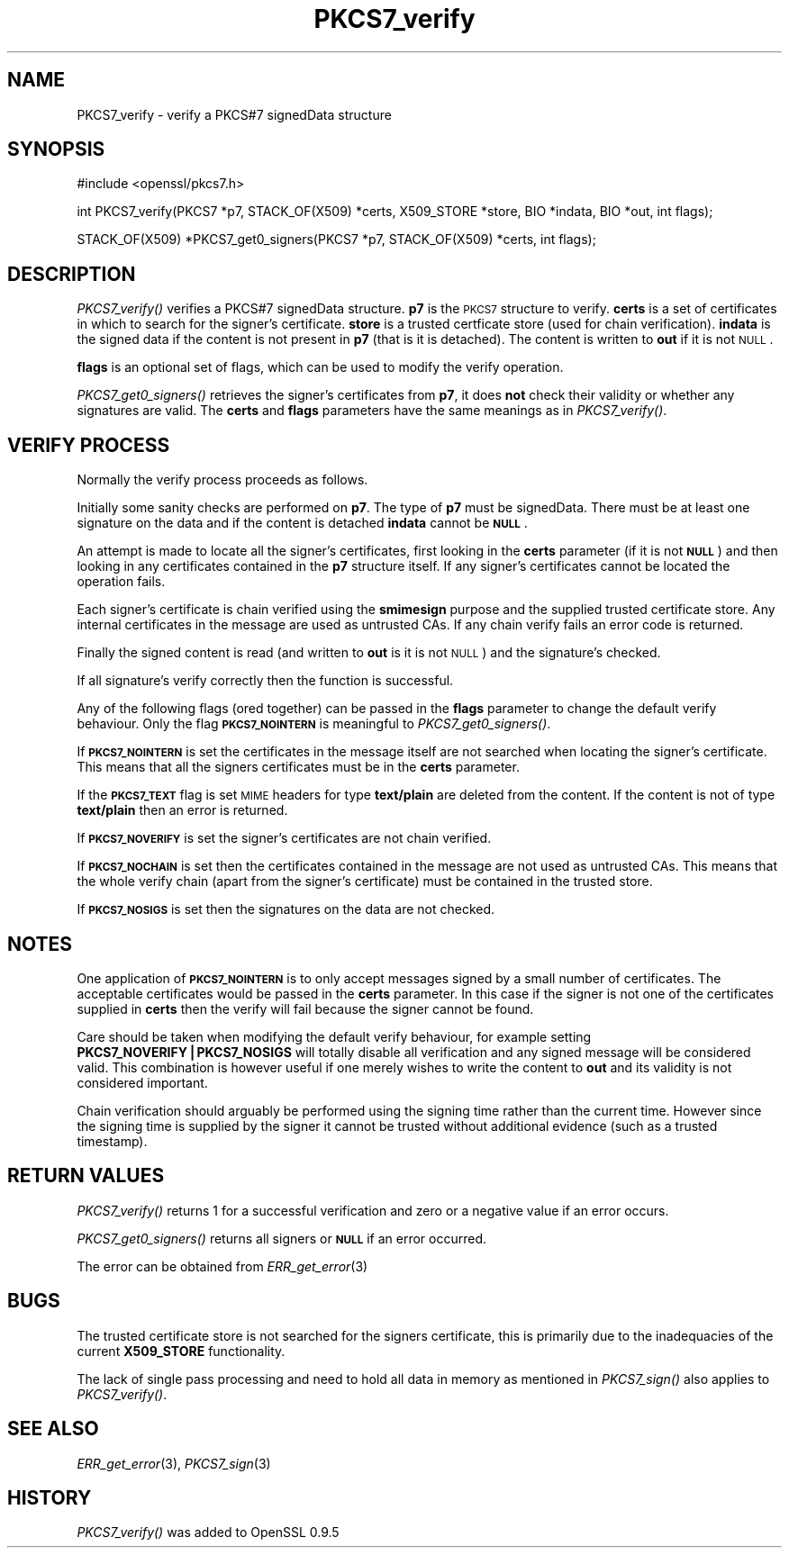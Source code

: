 .\" Automatically generated by Pod::Man v1.34, Pod::Parser v1.13
.\"
.\" Standard preamble:
.\" ========================================================================
.de Sh \" Subsection heading
.br
.if t .Sp
.ne 5
.PP
\fB\\$1\fR
.PP
..
.de Sp \" Vertical space (when we can't use .PP)
.if t .sp .5v
.if n .sp
..
.de Vb \" Begin verbatim text
.ft CW
.nf
.ne \\$1
..
.de Ve \" End verbatim text
.ft R
.fi
..
.\" Set up some character translations and predefined strings.  \*(-- will
.\" give an unbreakable dash, \*(PI will give pi, \*(L" will give a left
.\" double quote, and \*(R" will give a right double quote.  | will give a
.\" real vertical bar.  \*(C+ will give a nicer C++.  Capital omega is used to
.\" do unbreakable dashes and therefore won't be available.  \*(C` and \*(C'
.\" expand to `' in nroff, nothing in troff, for use with C<>.
.tr \(*W-|\(bv\*(Tr
.ds C+ C\v'-.1v'\h'-1p'\s-2+\h'-1p'+\s0\v'.1v'\h'-1p'
.ie n \{\
.    ds -- \(*W-
.    ds PI pi
.    if (\n(.H=4u)&(1m=24u) .ds -- \(*W\h'-12u'\(*W\h'-12u'-\" diablo 10 pitch
.    if (\n(.H=4u)&(1m=20u) .ds -- \(*W\h'-12u'\(*W\h'-8u'-\"  diablo 12 pitch
.    ds L" ""
.    ds R" ""
.    ds C` ""
.    ds C' ""
'br\}
.el\{\
.    ds -- \|\(em\|
.    ds PI \(*p
.    ds L" ``
.    ds R" ''
'br\}
.\"
.\" If the F register is turned on, we'll generate index entries on stderr for
.\" titles (.TH), headers (.SH), subsections (.Sh), items (.Ip), and index
.\" entries marked with X<> in POD.  Of course, you'll have to process the
.\" output yourself in some meaningful fashion.
.if \nF \{\
.    de IX
.    tm Index:\\$1\t\\n%\t"\\$2"
..
.    nr % 0
.    rr F
.\}
.\"
.\" For nroff, turn off justification.  Always turn off hyphenation; it makes
.\" way too many mistakes in technical documents.
.hy 0
.if n .na
.\"
.\" Accent mark definitions (@(#)ms.acc 1.5 88/02/08 SMI; from UCB 4.2).
.\" Fear.  Run.  Save yourself.  No user-serviceable parts.
.    \" fudge factors for nroff and troff
.if n \{\
.    ds #H 0
.    ds #V .8m
.    ds #F .3m
.    ds #[ \f1
.    ds #] \fP
.\}
.if t \{\
.    ds #H ((1u-(\\\\n(.fu%2u))*.13m)
.    ds #V .6m
.    ds #F 0
.    ds #[ \&
.    ds #] \&
.\}
.    \" simple accents for nroff and troff
.if n \{\
.    ds ' \&
.    ds ` \&
.    ds ^ \&
.    ds , \&
.    ds ~ ~
.    ds /
.\}
.if t \{\
.    ds ' \\k:\h'-(\\n(.wu*8/10-\*(#H)'\'\h"|\\n:u"
.    ds ` \\k:\h'-(\\n(.wu*8/10-\*(#H)'\`\h'|\\n:u'
.    ds ^ \\k:\h'-(\\n(.wu*10/11-\*(#H)'^\h'|\\n:u'
.    ds , \\k:\h'-(\\n(.wu*8/10)',\h'|\\n:u'
.    ds ~ \\k:\h'-(\\n(.wu-\*(#H-.1m)'~\h'|\\n:u'
.    ds / \\k:\h'-(\\n(.wu*8/10-\*(#H)'\z\(sl\h'|\\n:u'
.\}
.    \" troff and (daisy-wheel) nroff accents
.ds : \\k:\h'-(\\n(.wu*8/10-\*(#H+.1m+\*(#F)'\v'-\*(#V'\z.\h'.2m+\*(#F'.\h'|\\n:u'\v'\*(#V'
.ds 8 \h'\*(#H'\(*b\h'-\*(#H'
.ds o \\k:\h'-(\\n(.wu+\w'\(de'u-\*(#H)/2u'\v'-.3n'\*(#[\z\(de\v'.3n'\h'|\\n:u'\*(#]
.ds d- \h'\*(#H'\(pd\h'-\w'~'u'\v'-.25m'\f2\(hy\fP\v'.25m'\h'-\*(#H'
.ds D- D\\k:\h'-\w'D'u'\v'-.11m'\z\(hy\v'.11m'\h'|\\n:u'
.ds th \*(#[\v'.3m'\s+1I\s-1\v'-.3m'\h'-(\w'I'u*2/3)'\s-1o\s+1\*(#]
.ds Th \*(#[\s+2I\s-2\h'-\w'I'u*3/5'\v'-.3m'o\v'.3m'\*(#]
.ds ae a\h'-(\w'a'u*4/10)'e
.ds Ae A\h'-(\w'A'u*4/10)'E
.    \" corrections for vroff
.if v .ds ~ \\k:\h'-(\\n(.wu*9/10-\*(#H)'\s-2\u~\d\s+2\h'|\\n:u'
.if v .ds ^ \\k:\h'-(\\n(.wu*10/11-\*(#H)'\v'-.4m'^\v'.4m'\h'|\\n:u'
.    \" for low resolution devices (crt and lpr)
.if \n(.H>23 .if \n(.V>19 \
\{\
.    ds : e
.    ds 8 ss
.    ds o a
.    ds d- d\h'-1'\(ga
.    ds D- D\h'-1'\(hy
.    ds th \o'bp'
.    ds Th \o'LP'
.    ds ae ae
.    ds Ae AE
.\}
.rm #[ #] #H #V #F C
.\" ========================================================================
.\"
.IX Title "PKCS7_verify 3"
.TH PKCS7_verify 3 "2006-05-14" "1.0.1c" "OpenSSL"
.SH "NAME"
PKCS7_verify \- verify a PKCS#7 signedData structure
.SH "SYNOPSIS"
.IX Header "SYNOPSIS"
.Vb 1
\& #include <openssl/pkcs7.h>
.Ve
.PP
.Vb 1
\& int PKCS7_verify(PKCS7 *p7, STACK_OF(X509) *certs, X509_STORE *store, BIO *indata, BIO *out, int flags);
.Ve
.PP
.Vb 1
\& STACK_OF(X509) *PKCS7_get0_signers(PKCS7 *p7, STACK_OF(X509) *certs, int flags);
.Ve
.SH "DESCRIPTION"
.IX Header "DESCRIPTION"
\&\fIPKCS7_verify()\fR verifies a PKCS#7 signedData structure. \fBp7\fR is the \s-1PKCS7\s0
structure to verify. \fBcerts\fR is a set of certificates in which to search for
the signer's certificate. \fBstore\fR is a trusted certficate store (used for
chain verification). \fBindata\fR is the signed data if the content is not
present in \fBp7\fR (that is it is detached). The content is written to \fBout\fR
if it is not \s-1NULL\s0.
.PP
\&\fBflags\fR is an optional set of flags, which can be used to modify the verify
operation.
.PP
\&\fIPKCS7_get0_signers()\fR retrieves the signer's certificates from \fBp7\fR, it does
\&\fBnot\fR check their validity or whether any signatures are valid. The \fBcerts\fR
and \fBflags\fR parameters have the same meanings as in \fIPKCS7_verify()\fR.
.SH "VERIFY PROCESS"
.IX Header "VERIFY PROCESS"
Normally the verify process proceeds as follows.
.PP
Initially some sanity checks are performed on \fBp7\fR. The type of \fBp7\fR must
be signedData. There must be at least one signature on the data and if
the content is detached \fBindata\fR cannot be \fB\s-1NULL\s0\fR.
.PP
An attempt is made to locate all the signer's certificates, first looking in
the \fBcerts\fR parameter (if it is not \fB\s-1NULL\s0\fR) and then looking in any certificates
contained in the \fBp7\fR structure itself. If any signer's certificates cannot be
located the operation fails.
.PP
Each signer's certificate is chain verified using the \fBsmimesign\fR purpose and
the supplied trusted certificate store. Any internal certificates in the message
are used as untrusted CAs. If any chain verify fails an error code is returned.
.PP
Finally the signed content is read (and written to \fBout\fR is it is not \s-1NULL\s0) and
the signature's checked.
.PP
If all signature's verify correctly then the function is successful.
.PP
Any of the following flags (ored together) can be passed in the \fBflags\fR parameter
to change the default verify behaviour. Only the flag \fB\s-1PKCS7_NOINTERN\s0\fR is
meaningful to \fIPKCS7_get0_signers()\fR.
.PP
If \fB\s-1PKCS7_NOINTERN\s0\fR is set the certificates in the message itself are not 
searched when locating the signer's certificate. This means that all the signers
certificates must be in the \fBcerts\fR parameter.
.PP
If the \fB\s-1PKCS7_TEXT\s0\fR flag is set \s-1MIME\s0 headers for type \fBtext/plain\fR are deleted
from the content. If the content is not of type \fBtext/plain\fR then an error is
returned.
.PP
If \fB\s-1PKCS7_NOVERIFY\s0\fR is set the signer's certificates are not chain verified.
.PP
If \fB\s-1PKCS7_NOCHAIN\s0\fR is set then the certificates contained in the message are
not used as untrusted CAs. This means that the whole verify chain (apart from
the signer's certificate) must be contained in the trusted store.
.PP
If \fB\s-1PKCS7_NOSIGS\s0\fR is set then the signatures on the data are not checked.
.SH "NOTES"
.IX Header "NOTES"
One application of \fB\s-1PKCS7_NOINTERN\s0\fR is to only accept messages signed by
a small number of certificates. The acceptable certificates would be passed
in the \fBcerts\fR parameter. In this case if the signer is not one of the
certificates supplied in \fBcerts\fR then the verify will fail because the
signer cannot be found.
.PP
Care should be taken when modifying the default verify behaviour, for example
setting \fBPKCS7_NOVERIFY|PKCS7_NOSIGS\fR will totally disable all verification 
and any signed message will be considered valid. This combination is however
useful if one merely wishes to write the content to \fBout\fR and its validity
is not considered important.
.PP
Chain verification should arguably be performed  using the signing time rather
than the current time. However since the signing time is supplied by the
signer it cannot be trusted without additional evidence (such as a trusted
timestamp).
.SH "RETURN VALUES"
.IX Header "RETURN VALUES"
\&\fIPKCS7_verify()\fR returns 1 for a successful verification and zero or a negative
value if an error occurs.
.PP
\&\fIPKCS7_get0_signers()\fR returns all signers or \fB\s-1NULL\s0\fR if an error occurred.
.PP
The error can be obtained from \fIERR_get_error\fR\|(3)
.SH "BUGS"
.IX Header "BUGS"
The trusted certificate store is not searched for the signers certificate,
this is primarily due to the inadequacies of the current \fBX509_STORE\fR
functionality.
.PP
The lack of single pass processing and need to hold all data in memory as
mentioned in \fIPKCS7_sign()\fR also applies to \fIPKCS7_verify()\fR.
.SH "SEE ALSO"
.IX Header "SEE ALSO"
\&\fIERR_get_error\fR\|(3), \fIPKCS7_sign\fR\|(3)
.SH "HISTORY"
.IX Header "HISTORY"
\&\fIPKCS7_verify()\fR was added to OpenSSL 0.9.5
